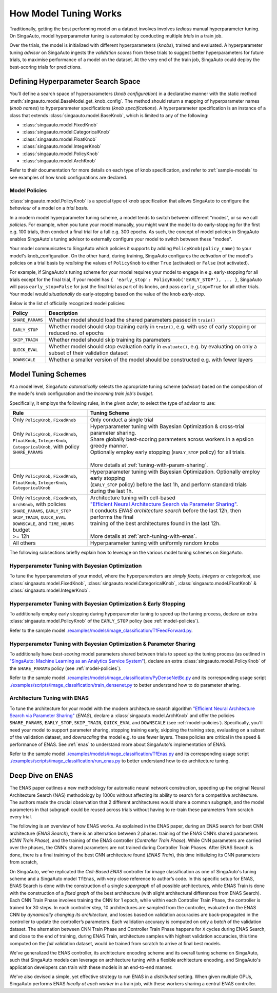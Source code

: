 
.. _`model-tuning`:

How Model Tuning Works
--------------------------------------------------------------------
Traditionally, getting the best performing model on a dataset involves involves *tedious* manual hyperparameter tuning.
On SingaAuto, model hyperparameter tuning is automated by conducting multiple *trials* in a train job. 

Over the trials, the model is initialized with different hyperparameters (*knobs*), trained and evaluated.
A hyperparameter tuning *advisor* on SingaAuto ingests the *validation scores* from these trials to suggest better hyperparameters for future trials,
to maximise performance of a model on the dataset.
At the very end of the train job, SingaAuto could deploy the best-scoring trials for predictions.

Defining Hyperparameter Search Space
====================================================================
You'll define a search space of hyperparameters (*knob configuration*) in a declarative manner with the static method :meth:`singaauto.model.BaseModel.get_knob_config`.
The method should return a mapping of hyperparameter names (*knob names*) to hyperparameter specifications (*knob specifications*). 
A hyperparameter specification is an instance of a class that extends :class:`singaauto.model.BaseKnob`, which is limited to any of the following:

- :class:`singaauto.model.FixedKnob`
- :class:`singaauto.model.CategoricalKnob` 
- :class:`singaauto.model.FloatKnob`
- :class:`singaauto.model.IntegerKnob` 
- :class:`singaauto.model.PolicyKnob`
- :class:`singaauto.model.ArchKnob`

Refer to their documentation for more details on each type of knob specification, and refer to :ref:`sample-models` to see examples of 
how knob configurations are declared.

.. _`model-policies`:

Model Policies
^^^^^^^^^^^^^^^^^^^^^^^^^^^^^^^^^^^^^^^^^^^^^^^^^^^^^^^^^^^^^^^^^^^^
:class:`singaauto.model.PolicyKnob` is a special type of knob specification that allows SingaAuto to configure the *behaviour* of a model on a *trial basis*.

In a modern model hyperparameter tuning scheme, a model tends to switch between different "modes", or so we call *policies*. For example,
when you tune your model manually, you might want the model to do early-stopping for the first e.g. 100 trials, then conduct a final trial for a full e.g. 300 epochs.
As such, the concept of model policies in SingaAuto enables SingaAuto's tuning advisor to externally configure your model to switch between these "modes".

Your model communicates to SingaAuto which policies it supports by adding ``PolicyKnob(policy_name)`` to your model's knob_configuration. 
On the other hand, during training, SingaAuto configures the *activation* of the model's policies on a trial basis 
by *realising* the values of ``PolicyKnob`` to either ``True`` (activated) or ``False`` (not activated).

For example, if SingaAuto's tuning scheme for your model requires your model to engage in e.g. early-stopping for all trials except for the final trial, 
if your model has ``{ 'early_stop': PolicyKnob('EARLY_STOP'), ... }``, SingaAuto will pass ``early_stop=False`` for just the final trial as part of its knobs, and 
pass ``early_stop=True`` for all other trials. Your model would *situationally* do early-stopping based on the value of the knob `early-stop`.

Below is the list of officially recognized model policies:

+------------------------------+--------------------------------------------------------------------------------------------------------------------+
| **Policy**                   | Description                                                                                                        |
+==============================+====================================================================================================================+
| ``SHARE_PARAMS``             | Whether model should load the shared parameters passed in ``train()``                                              | 
+------------------------------+--------------------------------------------------------------------------------------------------------------------+
| ``EARLY_STOP``               | Whether model should stop training early in ``train()``, e.g. with use of early stopping or reduced no. of epochs  |
+------------------------------+--------------------------------------------------------------------------------------------------------------------+
| ``SKIP_TRAIN``               | Whether model should skip training its parameters                                                                  |
+------------------------------+--------------------------------------------------------------------------------------------------------------------+
| ``QUICK_EVAL``               | Whether model should stop evaluation early in ``evaluate()``, e.g. by evaluating on only a subset of their         |
|                              | validation dataset                                                                                                 |
+------------------------------+--------------------------------------------------------------------------------------------------------------------+
| ``DOWNSCALE``                | Whether a smaller version of the model should be constructed e.g. with fewer layers                                |
+------------------------------+--------------------------------------------------------------------------------------------------------------------+


.. _`model-tuning-schemes`:

Model Tuning Schemes
====================================================================

At a model level, SingaAuto *automatically* selects the appropriate tuning scheme (*advisor*) based on the composition of the model's knob configuration 
and the *incoming train job's budget*. 

Specifically, it employs the following rules, in the *given order*, to select the type of advisor to use:

+-----------------------------------------------+-----------------------------------------------------------------------------------------------------------+
| **Rule**                                      | Tuning Scheme                                                                                             |
+===============================================+===================================================================+=======================================+
| | Only ``PolicyKnob``, ``FixedKnob``          | Only conduct a single trial                                                                               |
+-----------------------------------------------+-------------------------------------------------------------------+---------------------------------------+
| | Only ``PolicyKnob``, ``FixedKnob``,         | | Hyperparameter tuning with Bayesian Optimization & cross-trial parameter sharing.                       |
| | ``FloatKnob``, ``IntegerKnob``,             | | Share globally best-scoring parameters across workers in a epsilon greedy manner.                       |
| | ``CategoricalKnob``, with policy            | | Optionally employ early stopping (``EARLY_STOP`` policy) for all trials.                                |  
| | ``SHARE_PARAMS``                            | |                                                                                                         |
| |                                             | | More details at :ref:`tuning-with-param-sharing`.                                                       |
+-----------------------------------------------+-------------------------------------------------------------------+---------------------------------------+
| | Only ``PolicyKnob``, ``FixedKnob``,         | | Hyperparameter tuning with Bayesian Optimization. Optionally employ early stopping                      | 
| | ``FloatKnob``, ``IntegerKnob``,             | | (``EARLY_STOP`` policy) before the last 1h, and perform standard trials during the last 1h.             |
| | ``CategoricalKnob``                         |                                                                                                           |
+-----------------------------------------------+-------------------------------------------------------------------+---------------------------------------+
| | Only ``PolicyKnob``, ``FixedKnob``,         | | Architecture tuning with cell-based                                                                     |
| | ``ArchKnob``, with policies                 | | `"Efficient Neural Architecture Search via Parameter Sharing" <https://arxiv.org/abs/1802.03268>`_.     |
| | ``SHARE_PARAMS``, ``EARLY_STOP``            | | It conducts *ENAS architecture search* before the last 12h, then performs the final                     | 
| | ``SKIP_TRAIN``, ``QUICK_EVAL``              | | training of the best architectures found in the last 12h.                                               |
| | ``DOWNSCALE``, and ``TIME_HOURS`` budget    | |                                                                                                         |
| | >= 12h                                      | | More details at :ref:`arch-tuning-with-enas`.                                                           |
+-----------------------------------------------+-------------------------------------------------------------------+---------------------------------------+
| All others                                    | Hyperparameter tuning with uniformly random knobs                                                         |
+-----------------------------------------------+-------------------------------------------------------------------+---------------------------------------+

The following subsections briefly explain how to leverage on the various model tuning schemes on SingaAuto.

Hyperparameter Tuning with Bayesian Optimization
^^^^^^^^^^^^^^^^^^^^^^^^^^^^^^^^^^^^^^^^^^^^^^^^^^^^^^^^^^^^^^^^^^^^^^^^^
To tune the hyperparameters of your model, where the hyperparameters are *simply floats, integers or categorical*, use :class:`singaauto.model.FixedKnob`,
:class:`singaauto.model.CategoricalKnob`, :class:`singaauto.model.FloatKnob` & :class:`singaauto.model.IntegerKnob`. 


Hyperparameter Tuning with Bayesian Optimization & Early Stopping
^^^^^^^^^^^^^^^^^^^^^^^^^^^^^^^^^^^^^^^^^^^^^^^^^^^^^^^^^^^^^^^^^^^^^^^^^
To additionally employ early stopping during hyperparameter tuning to speed up the tuning process, declare an extra :class:`singaauto.model.PolicyKnob` of 
the ``EARLY_STOP`` policy (see :ref:`model-policies`). 

Refer to the sample model `./examples/models/image_classification/TfFeedForward.py <https://github.com/nginyc/singaauto/tree/master/examples/models/image_classification/TfFeedForward.py>`_.

.. _`tuning-with-param-sharing`:

Hyperparameter Tuning with Bayesian Optimization & Parameter Sharing
^^^^^^^^^^^^^^^^^^^^^^^^^^^^^^^^^^^^^^^^^^^^^^^^^^^^^^^^^^^^^^^^^^^^^^^^^
To additionally have *best-scoring* model parameters shared between trials to speed up the tuning process 
(as outlined in `"SingaAuto: Machine Learning as an Analytics Service System" <https://arxiv.org/pdf/1804.06087.pdf>`_),
declare an extra :class:`singaauto.model.PolicyKnob` of the ``SHARE_PARAMS`` policy (see :ref:`model-policies`). 

Refer to the sample model `./examples/models/image_classification/PyDenseNetBc.py <https://github.com/nginyc/singaauto/tree/master/examples/models/image_classification/PyDenseNetBc.py>`_
and its corresponding usage script `./examples/scripts/image_classification/train_densenet.py  <https://github.com/nginyc/singaauto/tree/master/examples/scripts/image_classification/train_densenet.py>`_
to better understand how to do parameter sharing.

.. _`arch-tuning-with-enas`:

Architecture Tuning with ENAS
^^^^^^^^^^^^^^^^^^^^^^^^^^^^^^^^^^^^^^^^^^^^^^^^^^^^^^^^^^^^^^^^^^^^^^^^^
To tune the architecture for your model with the modern architecture search algorithm 
`"Efficient Neural Architecture Search via Parameter Sharing" <https://arxiv.org/abs/1802.03268>`_ (*ENAS*), 
declare a :class:`singaauto.model.ArchKnob` and offer the policies ``SHARE_PARAMS``, ``EARLY_STOP``, ``SKIP_TRAIN``, ``QUICK_EVAL`` and ``DOWNSCALE`` (see :ref:`model-policies`).
Specifically, you'll need your model to support parameter sharing, stopping training early, skipping the training step, evaluating
on a subset of the validation dataset, and *downscaling* the model e.g. to use fewer layers. These policies are critical in
the speed & performance of ENAS. See :ref:`enas` to understand more about SingaAuto's implementation of ENAS.

Refer to the sample model `./examples/models/image_classification/TfEnas.py <https://github.com/nginyc/singaauto/tree/master/examples/models/image_classification/TfEnas.py>`_
and its corresponding usage script `./examples/scripts/image_classification/run_enas.py <https://github.com/nginyc/singaauto/tree/master/examples/scripts/image_classification/run_enas.py>`_
to better understand how to do architecture tuning.


.. _`enas`:

Deep Dive on ENAS 
====================================================================

The ENAS paper outlines a new methodology for automatic neural network construction, 
speeding up the original Neural Architecture Search (NAS) methodology by 1000x without affecting its ability to search for a competitive architecture. 
The authors made the crucial observation that 2 different architectures would share a common subgraph, 
and the model parameters in that subgraph could be reused across trials without having to re-train these parameters from scratch every trial. 

The following is an overview of how ENAS works.
As explained in the ENAS paper, during an ENAS search for best CNN architecture (*ENAS Search*), 
there is an alternation between 2 phases: training of the ENAS CNN’s shared parameters (*CNN Train Phase*), 
and the training of the ENAS controller (*Controller Train Phase*). While CNN parameters are carried over the phases, 
the CNN’s shared parameters are not trained during Controller Train Phases. 
After ENAS Search is done, there is a final training of the best CNN architecture found (*ENAS Train*), 
this time initializing its CNN parameters from scratch,

On SingaAuto, we've replicated the *Cell-Based ENAS* controller for image classification as one of SingaAuto's tuning scheme and
a SingaAuto model ``TfEnas``, with very close reference to author’s code. In this specific setup for ENAS, 
ENAS Search is done with the construction of a single *supergraph* of all possible architectures, 
while ENAS Train is done with the construction of a *fixed graph* of the best architecture (with slight architectural differences from ENAS Search). 
Each CNN Train Phase involves training the CNN for 1 epoch, while within each Controller Train Phase, the controller is trained for 30 steps. 
In each controller step, 10 architectures are sampled from the controller, evaluated on the ENAS CNN by *dynamically changing its architecture*, 
and losses based on validation accuracies are back-propagated in the controller to update the controller’s parameters. 
Each validation accuracy is computed on only a *batch* of the validation dataset. 
The alternation between CNN Train Phase and Controller Train Phase happens for ``X`` cycles during ENAS Search, and close to 
the end of training, during ENAS Train, architecture samples with highest validation accuracies, this time computed on the *full* validation dataset, 
would be trained from scratch to arrive at final best models.

We've generalized the ENAS controller, its architecture encoding scheme and its overall tuning scheme on SingaAuto, such that SingaAuto models can 
leverage on architecture tuning with a flexible architecture encoding, and SingaAuto's application developers can train with these models
in an end-to-end manner. 

We've also devised a simple, yet effective strategy to run ENAS in a *distributed* setting. When given multiple GPUs, SingaAuto performs 
ENAS *locally at each worker* in a train job, with these workers sharing a central ENAS controller. 
